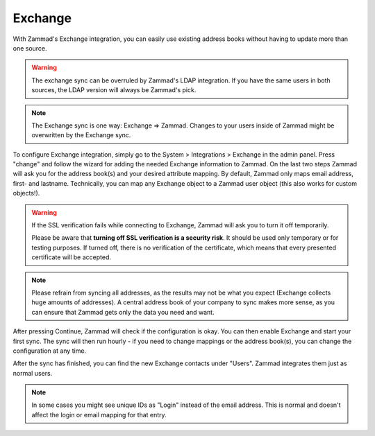 Exchange
========

With Zammad's Exchange integration, you can easily use existing address books
without having to update more than one source.

.. warning::

   The exchange sync can be overruled by Zammad's LDAP integration.
   If you have the same users in both sources, the LDAP version will always
   be Zammad's pick.

.. note::

   The Exchange sync is one way: Exchange => Zammad. Changes to your users
   inside of Zammad might be overwritten by the Exchange sync.


To configure Exchange integration, simply go to the System > Integrations >
Exchange in the admin panel.
Press "change" and follow the wizard for adding the needed Exchange information
to Zammad.
On the last two steps Zammad will ask you for the address book(s) and your
desired attribute mapping. By default, Zammad only maps email address, first-
and lastname. Technically, you can map any Exchange object to a Zammad user
object (this also works for custom objects!).

.. warning::

   If the SSL verification fails while connecting to Exchange, Zammad will ask
   you to turn it off temporarily.

   Please be aware that **turning off SSL verification is a security risk**. It
   should be used only temporary or for testing purposes. If turned off, there
   is no verification of the certificate, which means that every presented
   certificate will be accepted.

.. note::

   Please refrain from syncing all addresses, as the results may not be what you
   expect (Exchange collects huge amounts of addresses).
   A central address book of your company to sync makes more sense, as you can
   ensure that Zammad gets only the data you need and want.

After pressing Continue, Zammad will check if the configuration is okay.
You can then enable Exchange and start your first sync.
The sync will then run hourly - if you need to change mappings or the address
book(s), you can change the configuration at any time.

.. image:: /images/system/integrations/exchange/1.jpg

After the sync has finished, you can find the new Exchange contacts under
"Users". Zammad integrates them just as normal users.

.. note::

   In some cases you might see unique IDs as "Login" instead of the email
   address. This is normal and doesn't affect the login or email mapping for
   that entry.

.. image:: /images/system/integrations/exchange/2.jpg
